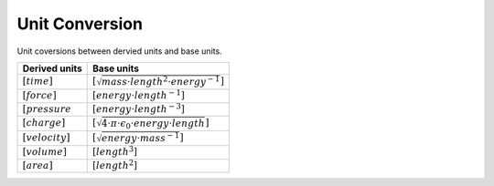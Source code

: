 Unit Conversion
===================

Unit coversions between dervied units and base units.


.. list-table::
   :header-rows: 1

   * - Derived units
     - Base units
   * - :math:`[time]`
     - :math:`[\sqrt{mass \cdot length^2 \cdot energy^{-1}}]`
   * - :math:`[force]`
     - :math:`[energy \cdot length^{-1}]`
   * - :math:`[pressure`
     - :math:`[energy \cdot length^{-3}]`
   * - :math:`[charge]`
     - :math:`[\sqrt{4 \cdot \pi \cdot \epsilon_{0} \cdot energy \cdot length}]`
   * - :math:`[velocity]`
     - :math:`[\sqrt{energy \cdot mass^{-1}}]`
   * - :math:`[volume]`
     - :math:`[length^3]`
   * - :math:`[area]`
     - :math:`[length^2]`
